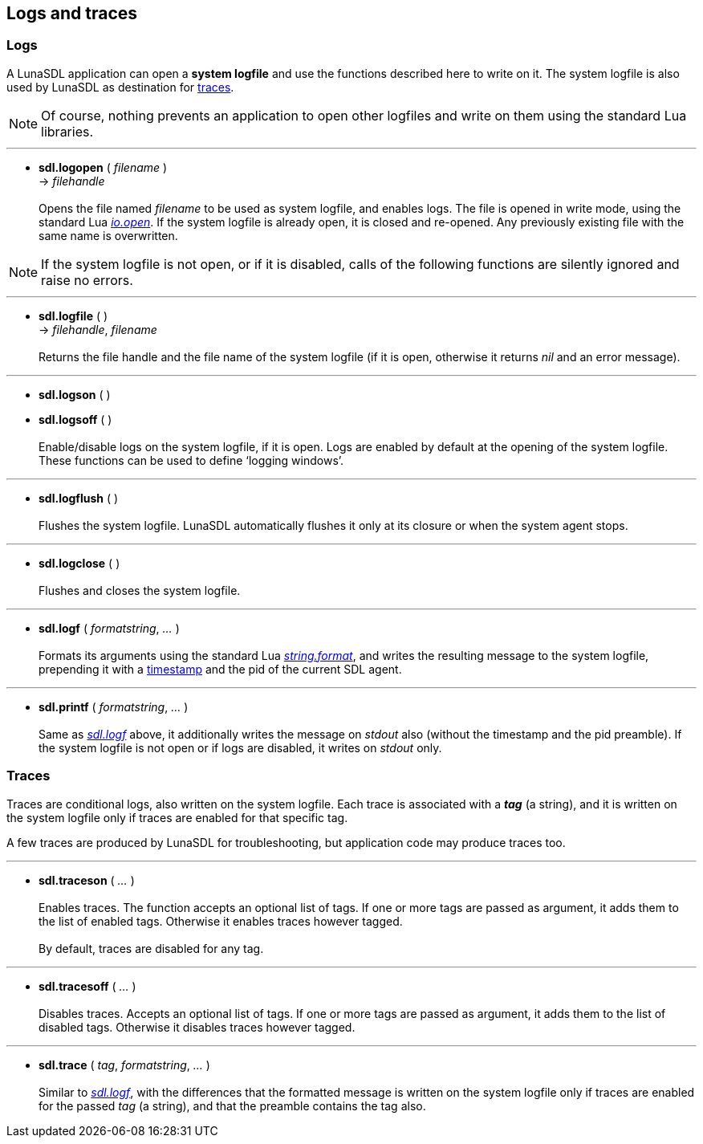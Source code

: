 
== Logs and traces

=== Logs

A LunaSDL application can open a *system logfile* and use the functions described
here to write on it. The system logfile is also used by LunaSDL as destination for
<<_traces, traces>>.

NOTE: Of course, nothing prevents an application to open other logfiles and write
on them using the standard Lua libraries.

'''
[[sdl.logopen]]
* *sdl.logopen* ( _filename_ ) +
-> _filehandle_ +
 +
Opens the file named _filename_ to be used as system logfile, and enables logs.
The file is opened in write mode, using the standard Lua
http://www.lua.org/manual/5.3/manual.html#pdf-io.open[_io.open_]. 
If the system logfile is already open, it is closed and re-opened.
Any previously existing file with the same name is overwritten.

NOTE: If the system logfile is not open, or if it is disabled, calls of the following 
functions are silently ignored and raise no errors.

'''
[[sdl.logfile]]
* *sdl.logfile* ( ) +
-> _filehandle_, _filename_ +
 +
Returns the file handle and the file name of the system logfile (if it is open, otherwise
it returns _nil_ and an error message).

'''
[[sdl.logson]]
* *sdl.logson* ( ) +
* *sdl.logsoff* ( ) +
 +
Enable/disable logs on the system logfile, if it is open. Logs are enabled by default
at the opening of the system logfile. These functions can be used to define '`logging windows`'.

'''
[[sdl.logflush]]
* *sdl.logflush* ( ) +
 +
Flushes the system logfile. LunaSDL automatically flushes it only at its closure
or when the system agent stops.

'''
[[sdl.logclose]]
* *sdl.logclose* ( ) +
 +
Flushes and closes the system logfile.

'''
[[sdl.logf]]
* *sdl.logf* ( _formatstring_, _..._ ) +
 +
Formats its arguments using the standard Lua
http://www.lua.org/manual/5.3/manual.html#pdf-string.format[_string.format_],
and writes the resulting message to the system logfile, prepending it with a
<<_system_time,timestamp>> and the pid of the current SDL agent.

'''
[[sdl.printf]]
* *sdl.printf* ( _formatstring_, _..._ ) +
 +
Same as <<sdl.logf,_sdl.logf_>> above, it additionally writes the message on _stdout_ also
(without the timestamp and the pid preamble). 
If the system logfile is not open or if logs are disabled, it writes on _stdout_ only.

<<<

=== Traces

Traces are conditional logs, also written on the system logfile. Each trace is
associated with a *_tag_* (a string), and it is written on the system logfile only
if traces are enabled for that specific tag.

A few traces are produced by LunaSDL for troubleshooting, but application code may
produce traces too.

'''
[[sdl.traceson]]
* *sdl.traceson* ( _..._ ) +
 +
Enables traces. The function accepts an optional list of tags. If one or
more tags are passed as argument, it adds them to the list of enabled tags.
Otherwise it enables traces however tagged. +
 +
By default, traces are disabled for any tag.

'''
[[sdl.tracesoff]]
* *sdl.tracesoff* ( _..._ ) +
 +
Disables traces. Accepts an optional list of tags. If one or more tags are
passed as argument, it adds them to the list of disabled tags.
Otherwise it disables traces however tagged.

'''
[[sdl.trace]]
* *sdl.trace* ( _tag_, _formatstring_, _..._ ) +
 +
Similar to <<sdl.logf,_sdl.logf_>>, with the differences that the formatted message is
written on the system logfile only if traces are enabled for the passed _tag_ (a string),
and that the preamble contains the tag also.

<<<
